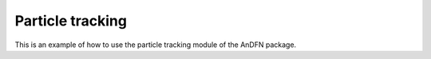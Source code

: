 Particle tracking
=================

This is an example of how to use the particle tracking module of the AnDFN package.